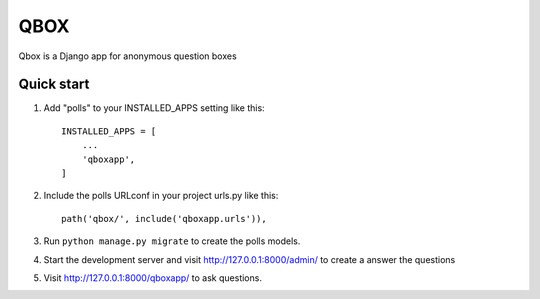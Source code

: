 =====
QBOX
=====

Qbox is a Django app for anonymous question boxes

Quick start
-----------

1. Add "polls" to your INSTALLED_APPS setting like this::

    INSTALLED_APPS = [
        ...
        'qboxapp',
    ]

2. Include the polls URLconf in your project urls.py like this::

    path('qbox/', include('qboxapp.urls')),

3. Run ``python manage.py migrate`` to create the polls models.

4. Start the development server and visit http://127.0.0.1:8000/admin/
   to create a answer the questions

5. Visit http://127.0.0.1:8000/qboxapp/ to ask questions.